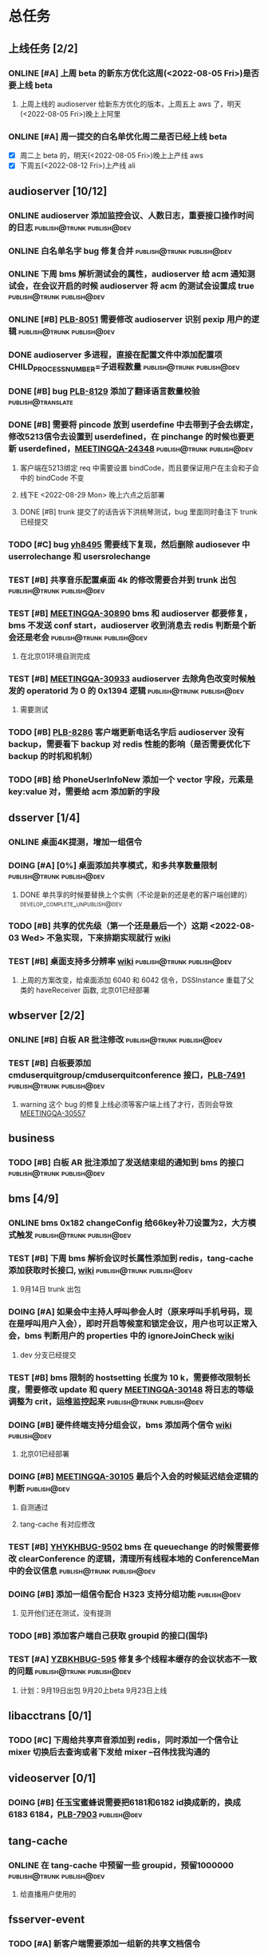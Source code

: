 #+TITLE 我的任务列表
#+TAGS: { publish@trunk(t) developping@trunk(b) develop_complete_unpublish@trunk(y) } { publish@dev(d) developping@dev(a) develop_complete_unpublish@dev(x) }


* 总任务
** 上线任务 [2/2]
*** ONLINE [#A] 上周 beta 的新东方优化这周(<2022-08-05 Fri>)是否要上线 beta
**** 上周上线的 audioserver 给新东方优化的版本，上周五上 aws 了，明天(<2022-08-05 Fri>)晚上上阿里
*** ONLINE [#A] 周一提交的白名单优化周二是否已经上线 beta
+ [X] 周二上 beta 的，明天(<2022-08-05 Fri>)晚上上产线 aws 
+ [X] 下周五(<2022-08-12 Fri>)上产线 ali

** audioserver [10/12]
*** ONLINE audioserver 添加监控会议、人数日志，重要接口操作时间的日志 :publish@trunk:publish@dev:
*** ONLINE 白名单名字 bug 修复合并              :publish@trunk:publish@dev:
*** ONLINE 下周 bms 解析测试会的属性，audioserver 给 acm 通知测试会，在会议开启的时候 audioserver 将 acm 的测试会设置成 true :publish@trunk:publish@dev:
*** ONLINE [#B] [[https://jira.quanshi.com/browse/PLB-8051][PLB-8051]] 需要修改 audioserver 识别 pexip 用户的逻辑 :publish@trunk:publish@dev:
*** DONE audioserver 多进程，直接在配置文件中添加配置项 CHILD_PROCESS_NUMBER=子进程数量 :publish@trunk:publish@dev:
*** DONE [#B] bug [[https://jira.quanshi.com/browse/PLB-8129][PLB-8129]] 添加了翻译语言数量校验       :publish@translate:
*** DONE [#B] 需要将 pincode 放到 userdefine 中去带到子会去绑定，修改5213信令去设置到 userdefined，在 pinchange 的时候也要更新 userdefined，[[https://jira.quanshi.com/browse/MEETINGQA-24348][MEETINGQA-24348]] :publish@trunk:publish@dev:
**** 客户端在5213绑定 req 中需要设置 bindCode，而且要保证用户在主会和子会中的 bindCode 不变
**** 线下E <2022-08-29 Mon> 晚上六点之后部署
**** DONE [#B] trunk 提交了的话告诉下洪桃琴测试，bug 里面同时备注下 trunk 已经提交
*** TODO [#C] bug [[https://jira.quanshi.com/browse/YHYKHBUG-8495][yh8495]] 需要线下复现，然后删除 audiosever 中 userrolechange 和 usersrolechange
*** TEST [#B] 共享音乐配置桌面 4k 的修改需要合并到 trunk 出包 :publish@trunk:publish@dev:
*** TEST [#B] [[https://jira.quanshi.com/browse/MEETINGQA-30890][MEETINGQA-30890]] bms 和 audioserver 都要修复， bms 不发送 conf start，audioserver 收到消息去 redis 判断是个新会还是老会 :publish@trunk:publish@dev:
**** 在北京01环境自测完成
*** TEST [#B] [[https://jira.quanshi.com/browse/MEETINGQA-30933][MEETINGQA-30933]] audioserver 去除角色改变时候触发的 operatorid 为 0 的 0x1394 逻辑 :publish@trunk:publish@dev:
**** 需要测试
*** TODO [#B] [[https://jira.quanshi.com/browse/PLB-8286][PLB-8286]] 客户端更新电话名字后 audioserver 没有 backup，需要看下 backup 对 redis 性能的影响（是否需要优化下 backup 的时机和机制）
*** TODO [#B] 给 PhoneUserInfoNew 添加一个 vector 字段，元素是 key:value 对，需要给 acm 添加新的字段

** dsserver [1/4]
*** ONLINE 桌面4K提测，增加一组信令
*** DOING [#A] [0%] 桌面添加共享模式，和多共享数量限制 :publish@trunk:publish@dev:
SCHEDULED: <2022-08-08 Mon>
**** DONE 单共享的时候要替换上个实例（不论是新的还是老的客户端创建的） :develop_complete_unpublish@dev:
DEADLINE: <2022-08-09 Tue>
*** TODO [#B] 共享的优先级（第一个还是最后一个）这期 <2022-08-03 Wed> 不急实现，下来排期实现就行 [[https://wiki.quanshi.com/pages/viewpage.action?pageId=70618111][wiki]]
*** TEST [#B] 桌面支持多分辨率 [[https://wiki.quanshi.com/pages/viewpage.action?pageId=70617303][wiki]]             :publish@trunk:publish@dev:
**** 上周的方案改变，给桌面添加 6040 和 6042 信令，DSSInstance 重载了父类的 haveReceiver 函数, 北京01已经部署
DEADLINE: <2022-08-22 Mon>

** wbserver [2/2]
*** ONLINE [#B] 白板 AR 批注修改                :publish@trunk:publish@dev:
*** TEST [#B] 白板要添加 cmduserquitgroup/cmduserquitconference 接口，[[https://jira.quanshi.com/browse/PLB-7491][PLB-7491]] :publish@trunk:publish@dev:
**** warning 这个 bug 的修复上线必须等客户端上线了才行，否则会导致 [[https://jira.quanshi.com/browse/MEETINGQA-30557][MEETINGQA-30557]]

** business
*** TODO [#B] 白板 AR 批注添加了发送结束组的通知到 bms 的接口 :publish@trunk:publish@dev:

** bms [4/9]
*** ONLINE bms 0x182 changeConfig 给66key补刀设置为2，大方模式触发 :publish@trunk:publish@dev:
*** TEST [#B] 下周 bms 解析会议时长属性添加到 redis，tang-cache 添加获取时长接口, [[https://wiki.quanshi.com/pages/viewpage.action?pageId=66677328][wiki]] :publish@trunk:publish@dev:
**** 9月14日 trunk 出包
*** DOING [#A] 如果会中主持人呼叫参会人时（原来呼叫手机号码，现在是呼叫用户入会），即时开启等候室和锁定会议，用户也可以正常入会，bms 判断用户的 properties 中的 ignoreJoinCheck [[https://wiki.quanshi.com/pages/viewpage.action?pageId=66682878][wiki]]
DEADLINE: <2022-08-05 Fri 18:00> SCHEDULED: <2022-08-05 Fri>
**** dev 分支已经提交
*** TEST [#B] bms 限制的 hostsetting 长度为 10 k，需要修改限制长度，需要修改 update 和 query [[https://jira.quanshi.com/browse/MEETINGQA-30148][MEETINGQA-30148]] 将日志的等级调整为 crit，运维监控起来 :publish@trunk:publish@dev:
*** DOING [#B] 硬件终端支持分组会议，bms 添加两个信令 [[https://wiki.quanshi.com/pages/viewpage.action?pageId=70626380][wiki]]    :publish@dev:
**** 北京01已经部署
*** DOING [#B] [[https://jira.quanshi.com/browse/MEETINGQA-30105][MEETINGQA-30105]] 最后个入会的时候延迟结会逻辑的判断 :publish@dev:
**** 自测通过
**** tang-cache 有对应修改
*** TEST [#B] [[https://jira.quanshi.com/browse/YHYKHBUG-9502][YHYKHBUG-9502]] bms 在 queuechange 的时候需要修改 clearConference 的逻辑，清理所有线程本地的 ConferenceMan 中的会议信息 :publish@trunk:publish@dev:
*** DOING [#B] 添加一组信令配合 H323 支持分组功能             :publish@dev:
**** 见开他们还在测试，没有提测
*** TODO [#B] 添加客户端自己获取 groupid 的接口(国华)
*** TEST [#A] [[https://jira.quanshi.com/browse/YZBKHBUG-595][YZBKHBUG-595]] 修复多个线程本缓存的会议状态不一致的问题 :publish@trunk:publish@dev:
**** 计划：9月19日出包 9月20上beta 9月23日上线

** libacctrans [0/1]
*** TODO [#C] 下周给共享声音添加到 redis，同时添加一个信令让 mixer 切换后去查询或者下发给 mixer --召伟找我沟通的

** videoserver [0/1]
*** DOING [#B] 任玉宝蜜蜂说需要把6181和6182 id换成新的，换成6183 6184，[[https://jira.quanshi.com/browse/PLB-7903][PLB-7903]] :publish@dev:

** tang-cache
*** ONLINE 在 tang-cache 中预留一些 groupid，预留1000000 :publish@trunk:publish@dev:
**** 给直播用户使用的

** fsserver-event
*** TODO [#A] 新客户端需要添加一组新的共享文档信令
**** tang-cache
1. 给每个文档添加 confid_groupid_attributes_map 表，表中的 field 为 key value 为 string
2. 给会中所有的文档添加 confid_groupid_attributes 表，代表的是所有实例公共的 attributes 属性
3. 给会议添加 confid_document_map 表，表中的 field 为 groupid，value 为 baseinfo
= 会议删除的时候要便利 confid_docment_map 表中的 fields，然后构造表名删除 confid_groupid_attributes 表 =
  
* audioserver 优化分支
** TODO [#C] [0%] 推下 audioserver 优化上线
+ [ ] merge trunk 和 dev 分支的 bug 到 feature 分支
+ [ ] merge feature 分支的一些优化 到 dev 分支
